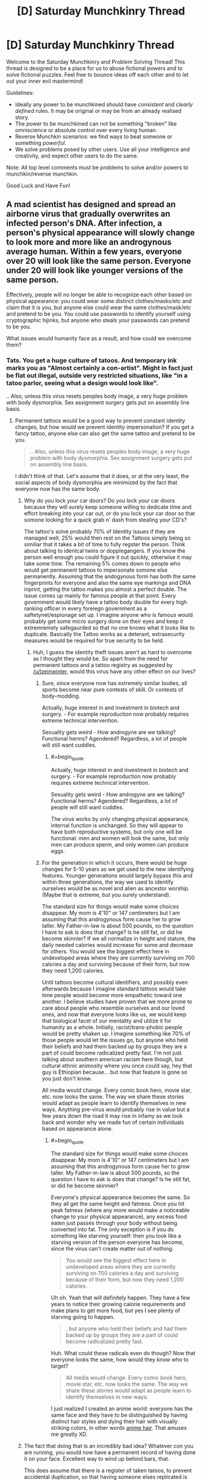 #+TITLE: [D] Saturday Munchkinry Thread

* [D] Saturday Munchkinry Thread
:PROPERTIES:
:Author: AutoModerator
:Score: 7
:DateUnix: 1523113608.0
:END:
Welcome to the Saturday Munchkinry and Problem Solving Thread! This thread is designed to be a place for us to abuse fictional powers and to solve fictional puzzles. Feel free to bounce ideas off each other and to let out your inner evil mastermind!

Guidelines:

- Ideally any power to be munchkined should have /consistent/ and /clearly defined/ rules. It may be original or may be from an already realised story.
- The power to be munchkined can not be something "broken" like omniscience or absolute control over every living human.
- Reverse Munchkin scenarios: we find ways to beat someone or something /powerful/.
- We solve problems posed by other users. Use all your intelligence and creativity, and expect other users to do the same.

Note: All top level comments must be problems to solve and/or powers to munchkin/reverse munchkin.

Good Luck and Have Fun!


** A mad scientist has designed and spread an airborne virus that gradually overwrites an infected person's DNA. After infection, a person's physical appearance will slowly change to look more and more like an androgynous average human. Within a few years, everyone over 20 will look like the same person. Everyone under 20 will look like younger versions of the same person.

Effectively, people will no longer be able to recognize each other based on physical appearance: you could wear some distinct clothes/masks/etc and claim that it is you, but anyone else could wear the same clothes/mask/etc and pretend to be you. You could use passwords to identify yourself using cryptographic hijinks, but anyone who steals your passwords can pretend to be you.

What issues would humanity face as a result, and how could we overcome them?
:PROPERTIES:
:Author: ShiranaiWakaranai
:Score: 5
:DateUnix: 1523119833.0
:END:

*** Tats. You get a huge culture of tatoos. And temporary ink marks you as "Almost certainly a con-artist". Might in fact just be flat out illegal, outside very restricted situations, like "in a tatoo parlor, seeing what a design would look like".

.. Also, unless this virus resets peoples body image, a very huge problem with body dysmorphia. Sex assignment surgery gets put on assembly line basis.
:PROPERTIES:
:Author: Izeinwinter
:Score: 9
:DateUnix: 1523121792.0
:END:

**** Permanent tattoos would be a good way to prevent constant identity changes, but how would we prevent identity impersonation? If you get a fancy tattoo, anyone else can also get the same tattoo and pretend to be you.

#+begin_quote
  .. Also, unless this virus resets peoples body image, a very huge problem with body dysmorphia. Sex assignment surgery gets put on assembly line basis.
#+end_quote

I didn't think of that. Let's assume that it does, or at the very least, the social aspects of body dysmorphia are minimized by the fact that everyone now has the same body.
:PROPERTIES:
:Author: ShiranaiWakaranai
:Score: 2
:DateUnix: 1523122798.0
:END:

***** Why do you lock your car doors? Do you lock your car doors because they will surely keep someone willing to dedicate time and effort breaking into your car out, or do you lock your car door so that somone looking for a quick grab n' dash from stealing your CD's?

The tattoo's solve probably 70% of Identity issues if they are managed well. 25% would then rest on the Tattoos simply being so similiar that it takes a bit of time to fully regster the person. Think about talking to identcal twins or dopplegangers. If you know the person well enough you could figure it out quickly, otherwise it may take some time. The remaining 5% comes down to people who would get permanent tattoos to impersonate somone else permanently. Assuming that the andogynous form has both the same fingerprints for everyone and also the same eye markings and DNA inprint, getting the tattoo makes you almost a perfect double. The issue comes up mainly for famous people at that point. Every government would likely have a tattoo body double for every high ranking officer in every foreiegn government as a saftetynet/espionage set up. I imagine anyone who is famous would probably get some micro surgery done on their eyes and keep it extremremely safegaurded so that no one knows what it looks like to duplicate. Basically the Tattoo works as a deterant, extrasecurity measures would be required for true security to be held.
:PROPERTIES:
:Author: Kizadek
:Score: 3
:DateUnix: 1523124874.0
:END:

****** Huh, I guess the identity theft issues aren't as hard to overcome as I thought they would be. So apart from the need for permanent tattoos and a tattoo registry as suggested by [[/u/Izeinwinter]], would this virus have any other effect on our lives?
:PROPERTIES:
:Author: ShiranaiWakaranai
:Score: 1
:DateUnix: 1523128240.0
:END:

******* Sure, since everyone now has extremely similar bodies, all sports become near pure contests of skill. Or contests of body-modding.

Actually, huge interest in and investment in biotech and surgery. - For example reproduction now probably requires extreme technical intervention.

Sexuality gets weird - How androgyne are we talking? Functional herms? Agendered? Regardless, a lot of people will still want cuddles.
:PROPERTIES:
:Author: Izeinwinter
:Score: 3
:DateUnix: 1523129201.0
:END:

******** #+begin_quote
  Actually, huge interest in and investment in biotech and surgery. - For example reproduction now probably requires extreme technical intervention.

  Sexuality gets weird - How androgyne are we talking? Functional herms? Agendered? Regardless, a lot of people will still want cuddles.
#+end_quote

The virus works by only changing physical appearance, internal function is unchanged. So they will appear to have both reproductive systems, but only one will be functional: men and women will look the same, but only men can produce sperm, and only women can produce eggs.
:PROPERTIES:
:Author: ShiranaiWakaranai
:Score: 2
:DateUnix: 1523139906.0
:END:


******* For the generation in which it occurs, there would be huge changes for 5-10 years as we get used to the new identifying features. Younger generations would largely bypass this and within three generations, the way we used to identify ourselves would be as novel and alien as ancestor worship. (Maybe that is extreme, but you surely understand).

The standard size for things would make some choices disappear. My mom is 4'10" or 147 centimeters but I am assuming that this androgynous form cause her to grow taller. My Father-in-law is about 500 pounds, so the question I have to ask is does that change? Is he still fat, or did he become skinnier? If we all normalize in height and stature, the daily needed calories would increase for some and decrease for others. You would see the biggest effect here in undeveloped areas where they are currently surviving on 700 calories a day and surviving because of their form, but now they need 1,200 calories.

Until tattoos become cultural identifiers, and possibly even afterwards because I imagine standard tattoos would take time people would become more empathetic toward one another. I believe studies have proven that we more prone to care about people who resemble ourselves and our loved ones, and now that everyone looks like us, we would keep that biological facet of our mentality and utilize it for humanity as a whole. Initially, racist/trans-phobic people would be pretty shaken up. I imagine something like 70% of those people would let the issues go, but anyone who held their beliefs and had them backed up by groups they are a part of could become radicalized pretty fast. I'm not just talking about southern american racism here though, but cultural ethnic animosity where you once could say, hey that guy is Ethiopian because... but now that feature is gone so you just don't know.

All media would change. Every comic book hero, movie star, etc. now looks the same. The way we share these stories would adapt as people learn to identify themselves in new ways. Anything pre-virus would probably rise in value but a few years down the road it may rise in infamy as we look back and wonder why we made fun of certain individuals based on appearance alone.
:PROPERTIES:
:Author: Kizadek
:Score: 2
:DateUnix: 1523129700.0
:END:

******** #+begin_quote
  The standard size for things would make some choices disappear. My mom is 4'10" or 147 centimeters but I am assuming that this androgynous form cause her to grow taller. My Father-in-law is about 500 pounds, so the question I have to ask is does that change? Is he still fat, or did he become skinnier?
#+end_quote

Everyone's physical appearance becomes the same. So they all get the same height and fatness. Once you hit peak fatness (where any more would make a noticeable change to your physical appearance), any excess food eaten just passes through your body without being converted into fat. The only exception is if you do something like starving yourself: then you look like a starving version of the person everyone has become, since the virus can't create matter out of nothing.

#+begin_quote
  You would see the biggest effect here in undeveloped areas where they are currently surviving on 700 calories a day and surviving because of their form, but now they need 1,200 calories.
#+end_quote

Uh oh. Yeah that will definitely happen. They have a few years to notice their growing calorie requirements and make plans to get more food, but yes I see plenty of starving going to happen.

#+begin_quote
  , but anyone who held their beliefs and had them backed up by groups they are a part of could become radicalized pretty fast.
#+end_quote

Huh. What could these radicals even do though? Now that everyone looks the same, how would they know who to target?

#+begin_quote
  All media would change. Every comic book hero, movie star, etc. now looks the same. The way we share these stories would adapt as people learn to identify themselves in new ways.
#+end_quote

I just realized I created an anime world: everyone has the same face and they have to be distinguished by having distinct hair styles and dying their hair with visually striking colors, in other words [[http://tvtropes.org/pmwiki/pmwiki.php/Main/AnimeHair][anime hair]]. That amuses me greatly XD.
:PROPERTIES:
:Author: ShiranaiWakaranai
:Score: 2
:DateUnix: 1523141198.0
:END:


***** The fact that doing that is an incredibly bad idea? Whatever con you are running, you would now have a permanent record of having done it on your face. Excellent way to wind up behind bars, that.

This does assume that there is a register of taken tatoos, to prevent accidental duplication, so that having someone elses replicated is proof of ill intent.. but that is a given.

That then leaves you with the issue of making pleasing tatoos that are unique in vast numbers, but this is something computer aided design and lookup would help with a great deal. And of course some people will just want to not be mistaken for anyone else, and go with an entirely algorithmicly generated wreath of flowers (99 billion possible color combos, almost all of them look nice, and easily identifiable) while others drop major-art-purchase money on having someone try to put their soul into ink.
:PROPERTIES:
:Author: Izeinwinter
:Score: 2
:DateUnix: 1523126414.0
:END:


*** I have prosopagnosia (a mild form), and in short, I can't recognise people based on the way their face looks. I've had it all my life and people like me manage to function seamlessly in society (to the point where people just go through life thinking they're "bad with faces" rather than realising they have a qualitative difference in ability).

So for me, this homogenisation would pretty much put everyone on the level I'm at, and I think commenters are /probably/ overestimating this.

For starters: I can recognise people fine. I can recognise people across a football field by the way they dress, style their hair, and most importantly their gait. I think there is zero chance of someone impersonating, say, my husband well enough to fool me. A photograph, sure. But not a conversation. And they could certainly shave my husband's head and put him in an outfit he wouldn't normally wear and it'd take me a good 20-30 seconds to believe it was him, and every time I caught a glimpse of him in the corner of my eye for a day or so I'd have to consciously remember it's him and that I shouldn't cry out in surprise at this strange man with me.

People are talking about con artists getting tattoos to impersonate people and all that, but come on - do con artists learn how to perfectly imitate Melania Trump's voice and mannerisms so they can hire a model in a wig and makeup to waltz into her penthouse and steal shit? Like, if you've seen RuPaul's Drag Race, you can use makeup to make you look like pretty much anyone. (Again I have prosopagnosia but I get the impression the likenesses are very good). Sure, people impersonate celebrities all the time and get good restaurant tables or something - but nothing on the order of what you're implying might be possible here.

The issues would be on the order of stuff like sports, modelling, acting. If the DNA was all the same we'd have easy organ transplantation, which'd be nice.
:PROPERTIES:
:Author: MagicWeasel
:Score: 3
:DateUnix: 1523227433.0
:END:

**** Well yes, impersonating someone in front of people they know well isn't likely to work. Even if they are completely blind and deaf, if they know someone very well they are going to notice something is off. After all, every interaction is really a sort of password (a private memory shared by only the people interacting), and every inside joke or trivia is basically a cryptographic hijink that let's you know who you're interacting with while not giving away the joke (passwords) to other people watching.

I was thinking more along the lines of impersonating someone in front of people that /don't/ know them well. For example, impersonating someone while robbing a bank. That way the police starts chasing the person you impersonated instead of you. Or impersonating someone in front of their employees/clients/investors/etc. Lots of people have to interact with plenty of other people that they don't know very well, so impersonating them in such situations is quite likely to succeed.

#+begin_quote
  People are talking about con artists getting tattoos to impersonate people and all that, but come on - do con artists learn how to perfectly imitate Melania Trump's voice and mannerisms so they can hire a model in a wig and makeup to waltz into her penthouse and steal shit?
#+end_quote

You probably won't be able to get into the white house, but you could do things like impersonate the president and pretend there's a conspiracy afoot where the "you" at the white house is a fake and you're the real one, and then you could rally people to do things in the name of the president.

#+begin_quote
  Like, if you've seen RuPaul's Drag Race, you can use makeup to make you look like pretty much anyone.
#+end_quote

I'm aware of this, but the issue is one of ease. To give an analogy, suppose that one day all pick-able locks magically fail to lock. Well, pretty much anyone can learn to pick a lock, so that might not sound like a big deal, but you can bet there will be a large surge of crimes until the locks are replaced with working ones. (If there isn't, then why do we even have locks?) Hence the need for permanent tattoos and tattoo registries in the original scenario.

#+begin_quote
  If the DNA was all the same we'd have easy organ transplantation, which'd be nice.
#+end_quote

Unfortunately it is only the outer appearance that changes. Organs are inside and so will have rejection issues as normal.
:PROPERTIES:
:Author: ShiranaiWakaranai
:Score: 1
:DateUnix: 1523230166.0
:END:


** Background: High Fantasy Setting, likely a Wuxia Setting. The Universe has become wholly unbalanced. Humanity has systematically managed to subjugate almost every type of creature, and yet humanity has not progressed. Pre-industrial, mystical martial arts society is ruling and has ruled for some number of millennia. The stagnate stability humanity has created has knocked the Universe's chaotic aspects into disarray, and therefore a new creature is birthed from the imbalance.

The Creature/Power: A Cuckoo bird is notorious for its Brood Parasitism, that is, preying on other creatures by tricking them into raising their young. The Cuckoo Bird will lay an egg in the nest of another bird, and this other bird will unwittingly raise the creature as their own. Often the Cuckoo youngling will even kill the biological young of the bird that is raising them. The Mystical Cuckoo Bird is the Universe's attempt to give an upgrade to nature so that humanity can be overthrown, and the stagnate balance can be undone. The Mystical Cuckoo after it dies breaks down its soul and uses it to modify creatures around it ultimately seeking to evolve them and remove humanities stalemate.

Rules:

- The Modified creature only affects the species as a whole if it matures to adulthood and breeds, and also if it's children do the same.

- The Modified creature gives a 10-20% upgrade to a predator that consumes it.

- The Modified creature's spiritual prodigy must be in an embryo state when the soul is upgraded

- The modified creature's spiritual prodigy must be within a 50-mile radius to receive the upgrade. The closer the receiving creature is to the modified creature the better upgrade is received.

- The receiving creature must be a higher trophic level than the modified creature

- When a Modified Creature dies, it produces 16 joules of modification energy.

- Primary consumers use 1 joule to upgrade. Secondary consumers require 2, Tertiary consumers require 4, Quaternary consumers require 8, quintenary consumers require 16, and so on and so forth. There is a possibility that some creatures may have extra joule needed because of innate aspects like human level intelligence, cultivation techniques, legendary/mythical status, etc.

- The Biological children of the modified creature do not spread the modification spiritually, only physically.

Example of a modified creature: Rabbit->Horned Rabbit. Voltage Wolf(Ability to build up immense static electricity in fur)->Magarmored(Iron Fur controlled with magnetism for offensive and defensive purposes.) Wolves

A small clan of humans had the brief opportunity to study the cuckoo when it was first born and have created a cultivation technique modeled after the cuckoo's ability. How do they rise to power and safeguard/advance humanity in the face of this calamity? How have they adapted the Cuckoo's ability to best suit humanity? Assuming the Human's don't realize the amount the Cuckoo's Soul Prodigy have spread for 15 years, how screwed is humanity?
:PROPERTIES:
:Author: Kizadek
:Score: 1
:DateUnix: 1523124236.0
:END:

*** To answer that, we need to first identify the upgrade costs. Every level up the food chain doubles the cost, but what level are humans? We eat just about everything, so we can be placed pretty much anywhere on the food chain except the bottom. If we all become vegetarians, will it be easier to upgrade ourselves?

If not, humanity is in serious trouble. The fact that other species will be evolving far faster puts us in an [[https://en.wikipedia.org/wiki/Alienators:_Evolution_Continues][Evolution]] scenario, but without the plot armors to ensure our survival. The primary consumers will get upgrade after upgrade, leaving everyone else in the dust. Depending on how far up the food chain we are, by the time humans evolve to something better, rabbits will have gone all the way to hulking superpowered behemoths with 1km instant-death aura. They'll become strong enough to fight off all their predators and monopolize their food supplies, so every thing above them in the food chain dies off from starvation.

If we had technology, we could still do something like mass cloning modified creatures and mass eating them to rapidly upgrade humanity. But seeing as this is a pre-industrial era, the only hope is to wipe out all life from the mystical cuckoo. Set fire to forests/grasslands/etc. where the cuckoo effect has been observed, as well as any nearby ones. Then send out hunters to wipe out every last living thing in the area. Our only hope is to press our current advantage and wipe out all other species before they can out-evolve us.
:PROPERTIES:
:Author: ShiranaiWakaranai
:Score: 1
:DateUnix: 1523127454.0
:END:

**** I definitely see what you are saying, but I don't think the low levels on the food chain would improve too fast simply because the changes must go up the food chain. So when the rabbit dies, the modified creature that follows must be a second level consumer, not a first. I forgot to outline that when the top predator in an area receives an upgrade, or when there are not enough Jules for a top predator to receive an upgrade, the modifications expand outwards and start over.

Humans are probably level 4 or 5 consumers, but with the cultivation techniques, they may be able to get around some of the other requirements.
:PROPERTIES:
:Author: Kizadek
:Score: 1
:DateUnix: 1523129984.0
:END:

***** Actually now I'm confused. Could you explain exactly how the upgrade energy is flowing? What does the Mythical cuckoo bird do exactly? Is it breeding its own new species? When you say a modified creature gives a 10-20% upgrade to a consumer, what exactly does that mean? I just need to eat 10 modified creatures to get an upgrade? Will predators that eat way more than they need evolve way faster? If creatures can only pass on energy to their predators, how do the primary level creatures even get their energy? Also, what happens if you have two species that eat each other? That can happen in nature, especially since many animals have really weak and nutritious babies.
:PROPERTIES:
:Author: ShiranaiWakaranai
:Score: 1
:DateUnix: 1523168399.0
:END:

****** All great questions. I definitely need to work some more on this thought to give it a more robust system. I didn't take into account creatures which are powerful primary consumers like most herd animals, and I think they would break they system, not to mention the fact that it is almost impossible for humanity to stop such a threat.
:PROPERTIES:
:Author: Kizadek
:Score: 1
:DateUnix: 1523282343.0
:END:


**** #+begin_quote
  The primary consumers will get upgrade after upgrade, leaving everyone else in the dust
#+end_quote

But with all these upgrades, would they /remain/ primary consumers, or would they move up the food chain?
:PROPERTIES:
:Author: CCC_037
:Score: 1
:DateUnix: 1523259324.0
:END:


** Background: We're in the Naruto universe, but there are two laws/principles for how chakra can affect genetics.

1. Areas in which high levels of ambient and/or foreign chakra are present in an organism's environment during their gestation have been shown to dramatically increase the rate of mutation. Example: the forest of death.

2. There has also been an observed connection between the intermingling of two organisms' chakra over many generations of cohabitation leading to a sharing of genetics. For organisms of the Kingdom Animalia to share genetics through chakra, they must at least be of the same biological phylum (does not apply to the Plantae kingdom). An example of this is the Inuzuka clan whose people have acquired more carnivorous qualities and their canine counterparts that display higher than average intelligence and an overall increase in size.

Now we've got two groups that can take advantage of these two laws with their ability to use chakra to manipulate the speed of gestation/maturation and behavior/movement of a specific branch of organisms.

- Mokuton users whose branch of organisms is the entire Plantae kingdom.
- The Aburame clan whose branch of organisms is the entire Arthropoda phylum (I'm aware this isn't canon).

Basically, either of these groups of people can place two different sets of organisms (a male and female of each organism) within their domain of control in close proximity to each other, force reproduction, increase the speed of gestation/maturation, and repeat. The result is a rapid production of multiple generations with each having a high rate of mutation and a chance of genetics being integrated from one organism to another. By discarding offspring with undesirable traits this should allow for rapid and directed speciation.

So the question here is what sort of interesting mutants would be worth creating by abusing these laws/principles and what type of worldwide consequences might result from them. Assume oxygen levels, arthropods, and plants are all consistent with our world.
:PROPERTIES:
:Author: babalook
:Score: 1
:DateUnix: 1523135733.0
:END:

*** Plan to take over the world:

1. Create a plant that does not release oxygen when it photosynthesizes (it just stores it inside itself for respiration or something).

2. Grow it near other plants, causing their genetics to mingle and so they also stop producing oxygen.

3. World oxygen levels crash, everyone suffocates to death except you and your clan, who have started living in an airtight greenhouse with oxygen producing plants that have not been infected by your mutant plant.

4. Once everyone else is dead, create a second mutant plant that reverses the effects of the first and spread it throughout the world to bring the oxygen levels back to normal, and take over all the ghost towns left behind by the other ninja clans that suffocated to death.
:PROPERTIES:
:Author: ShiranaiWakaranai
:Score: 3
:DateUnix: 1523141841.0
:END:

**** Three problems:

1. Mutations are still random, and since there is no known plant that stores oxygen this ability would have to arise by chance rather than proximity integration. So getting any nonexistent feature to arise could take an indefinite amount of time.

2. The thing where genetics between two organisms integrate is both random (no guarantee that other plants would get that characteristic) and takes many generations so without a mokuton user nearby this might not spread on its own. Although they could plant seeds and speed grow them in mass quantities I guess.

3. Where's this oxygen being stored? If it's stored in pockets/sacks it could be released by cutting the trees open. If it's stored in the cells, is this thing even a plant any more? It's likely these plants would also be very flammable maybe even explosive.
:PROPERTIES:
:Author: babalook
:Score: 1
:DateUnix: 1523143542.0
:END:


*** Problem: if the mutations can be non-beneficial, many children die of genetic diseases.

anyhow you could have humans with echolocation. Or stronger humans. Or humans with the ability to stick to walls like geckos or spiders. Or humans flying. breathing underwater and on land, like some crabs. hibernate . regrow limbs and organs. virgin birth (like some lizards and sharks)

Animals are uninteresting to me. but probably some animals that give milk and eggs and wool. more intelligence, stronger, domesticated (which can be fast in our world), and everything I would like humans to do.

Plants: faster growing, easier to harvest plants. Or poisoned apples,
:PROPERTIES:
:Author: norax1
:Score: 1
:DateUnix: 1523260504.0
:END:


** You're in the mundane world we all inhabit. You have the following, somewhat weak, superpower: you may choose a small volume (at most as big as a large human, approximately) and mirror it about any axis. The mirroring is instantaneous, but takes more energy (from your internal chemical energy store) if you have to overcome a potential energy barrier (e.g. if a piece of stone is partly inside the region and partly not, cutting it requires energy to break the forces holding the stone together). What can be done with this (other than winning Randi Prizes and the like)? After you mirror someone, presumably they're dead unless you unmirror them / mirror some food for them to eat that will have the achiral biological compounds correct (is this true?). Is threatening people this way the best that can be done?
:PROPERTIES:
:Author: Linear_Cycle
:Score: 1
:DateUnix: 1523149185.0
:END:

*** After a quick google search, I found a [[http://www.nsta.org/publications/news/story.aspx?id=49792][short story/science lesson]] that answers your question.

In short, yes, mirrored people will starve to death. They can still drink water and breath air though, so it will take a pretty long time to kill them that way. Long enough for them to realize what you did to them and try to punch you until you undo it. Punching works even when mirrored, unfortunately for you.

If you wanted to use your power to kill someone, it would be far easier to just spam mirror tiny volumes of space inside their bodies. The energy cost for cutting them open like this should be fairly small if you keep the volumes small, but the effects should be quite deadly. [[#s][Examples:]]

The most obvious use of this power is to be a chemist. There are still plenty of molecules out there that we don't know how to make or are ridiculously hard to make. With your mirroring power, you half the search space since any method you find to make a chiral molecule lets you make its mirror molecule. (Though it wouldn't work for the achiral molecules.) With every new molecule comes new potential applications that can help benefit humanity. (Though most will be useless.)

But there is another use: Faster-than-light Teleportation. If you mirror a volume of space with an item on one side, it instantly teleports to the other. Effectively, instantaneous mirroring is faster than light travel. I'm not familiar enough with physics to immediately see the ways you could abuse this given that your range is limited to the volume of a large human, but I bet there's plenty.
:PROPERTIES:
:Author: ShiranaiWakaranai
:Score: 2
:DateUnix: 1523167811.0
:END:

**** #+begin_quote
  Long enough for them to realize what you did to them and try to punch you until you undo it.
#+end_quote

If you did it while they're asleep and it doesn't wake people up, it might be a good way to kill people undetected. I mean, doctors wouldn't even think to test for mirroring, would they?

Whereas "mirror part of their brain"/etc, you could only do that once before it started getting suspicious that people you were near suddenly had these weird internal ailments.
:PROPERTIES:
:Author: MagicWeasel
:Score: 1
:DateUnix: 1523227635.0
:END:

***** They'd notice that the person's heart is on the wrong side. /Someone/ would notice that his wedding ring had swapped fingers, that his appendectomy scar had moved, or that he's suddenly left-handed. And if they check the person's dental records...

Eventually, there will be enough circumstantial evidence that someone will check for mirroring.
:PROPERTIES:
:Author: CCC_037
:Score: 6
:DateUnix: 1523259233.0
:END:

****** I feel so stupid now. It seems so obvious that you'd be able to tell the mirroring thing... pity because "slowly dying of starvation despite eating food as normal" is a great 'horror' premise.
:PROPERTIES:
:Author: MagicWeasel
:Score: 2
:DateUnix: 1523277387.0
:END:

******* It can still be used as a horror premise, if the victim has no idea how they were mirrored or how to reverse it...
:PROPERTIES:
:Author: CCC_037
:Score: 2
:DateUnix: 1523473500.0
:END:


*** evil stuff:

- mirror people and blackmail them for food. (without revealing your power) maybe make your own village

- going through walls? and robbing places. building tunnels would be impractible?

non-evil stuff:

- science expirement: brain research: will people now only be able to read mirrored text?

- industry: mirror a chiral molekule. there are probably some molekules that mirrored versions are more expansive to make. So just sell them in bulk.
:PROPERTIES:
:Author: norax1
:Score: 1
:DateUnix: 1523259372.0
:END:
